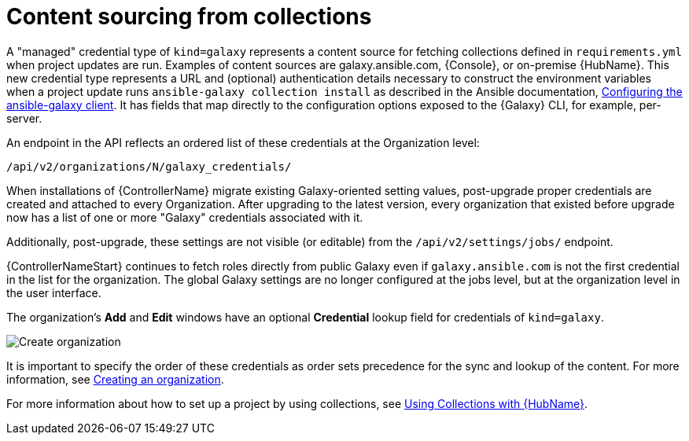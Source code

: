 [id="ref-controller-content-sourcing"]

= Content sourcing from collections

A "managed" credential type of `kind=galaxy` represents a content source for fetching collections defined in `requirements.yml` when project
updates are run.
Examples of content sources are galaxy.ansible.com, {Console}, or on-premise {HubName}. 
This new credential type represents a URL and (optional) authentication details necessary to construct the environment variables when a project update runs `ansible-galaxy collection install` as described in the Ansible documentation, link:https://docs.ansible.com/ansible/latest/collections_guide/collections_installing.html#configuring-the-ansible-galaxy-client[Configuring the ansible-galaxy client]. 
It has fields that map directly to the configuration options exposed to the {Galaxy} CLI, for example, per-server. 

An endpoint in the API reflects an ordered list of these credentials at the Organization level:

[literal, options="nowrap" subs="+attributes"]
----
/api/v2/organizations/N/galaxy_credentials/
----

When installations of {ControllerName} migrate existing Galaxy-oriented setting values, post-upgrade proper credentials are created and
attached to every Organization. 
After upgrading to the latest version, every organization that existed before upgrade now has a list of one or more "Galaxy" credentials associated with it.

Additionally, post-upgrade, these settings are not visible (or editable) from the `/api/v2/settings/jobs/` endpoint.

{ControllerNameStart} continues to fetch roles directly from public Galaxy even if `galaxy.ansible.com` is not the first credential in the list for the organization. The global Galaxy settings are no longer configured at the jobs level, but at the organization level in the user interface.

The organization's *Add* and *Edit* windows have an optional *Credential* lookup field for credentials of `kind=galaxy`.

image:organizations-galaxy-credentials.png[Create organization]

It is important to specify the order of these credentials as order sets precedence for the sync and lookup of the content. 
For more information, see xref:proc-controller-create-organization[Creating an organization]. 

For more information about how to set up a project by using collections, see xref:proc-projects-using-collections-with-hub[Using Collections with {HubName}].
